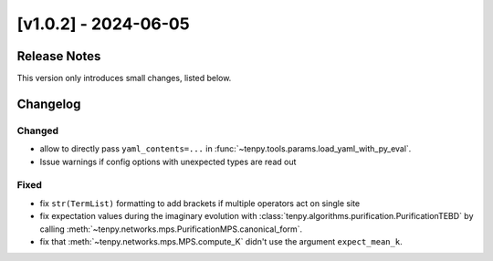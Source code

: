 [v1.0.2] - 2024-06-05
=====================

Release Notes
-------------
This version only introduces small changes, listed below.


Changelog
---------

Changed
^^^^^^^
- allow to directly pass ``yaml_contents=...`` in :func:`~tenpy.tools.params.load_yaml_with_py_eval`.

- Issue warnings if config options with unexpected types are read out


Fixed
^^^^^

- fix ``str(TermList)`` formatting to add brackets if multiple operators act on single site

- fix expectation values during the imaginary evolution with :class:`tenpy.algorithms.purification.PurificationTEBD` by calling 
  :meth:`~tenpy.networks.mps.PurificationMPS.canonical_form`.

- fix that :meth:`~tenpy.networks.mps.MPS.compute_K` didn't use the argument ``expect_mean_k``.
